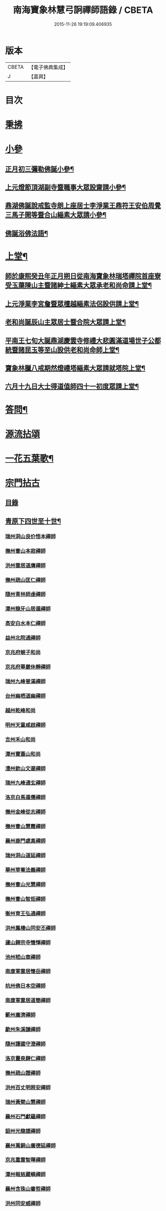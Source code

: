 #+TITLE: 南海寶象林慧弓詗禪師語錄 / CBETA
#+DATE: 2015-11-26 19:19:09.406935
* 版本
 |     CBETA|【電子佛典集成】|
 |         J|【嘉興】    |

* 目次
* [[file:KR6q0484_001.txt::001-0669a3][秉拂]]
* [[file:KR6q0484_001.txt::0669c21][小參]]
** [[file:KR6q0484_001.txt::0669c22][正月初三彌勒佛誕小參¶]]
** [[file:KR6q0484_001.txt::0670a15][上元燈節頂湖副寺暨職事大眾設齋請小參¶]]
** [[file:KR6q0484_001.txt::0670c23][鼎湖佛誕說戒監寺朗上座居士李淨業王鼎符王安伯周覺三馬子開等暨合山緇素大眾請小參¶]]
** [[file:KR6q0484_001.txt::0671a25][佛誕浴佛法語¶]]
* [[file:KR6q0484_001.txt::0671b12][上堂¶]]
** [[file:KR6q0484_001.txt::0671b14][師於康熙癸丑年正月朔日從南海寶象林瑞塔禪院首座寮受玉蕖陳山主暨諸紳士緇素大眾承老和尚命請上堂¶]]
** [[file:KR6q0484_001.txt::0672a26][上元淨業李宮詹暨眾檀越緇素法侶設供請上堂¶]]
** [[file:KR6q0484_001.txt::0672c18][老和尚誕辰山主眾居士暨合院大眾請上堂¶]]
** [[file:KR6q0484_001.txt::0673a22][平南王七旬大誕鼎湖慶雲寺修禮大悲圓滿道場世子公都統暨諸昆玉等至山設供老和尚命師上堂¶]]
** [[file:KR6q0484_001.txt::0673c17][寶象林臘八戒期然燈禮塔緇素大眾請就塔院上堂¶]]
** [[file:KR6q0484_001.txt::0674a4][六月十九日大士得道值師四十一初度眾請上堂¶]]
* [[file:KR6q0484_001.txt::0674b2][答問¶]]
* [[file:KR6q0484_002.txt::002-0675a1][源流拈頌]]
* [[file:KR6q0484_002.txt::0679b15][一花五葉歌¶]]
* [[file:KR6q0484_003.txt::003-0679c1][宗門拈古]]
** [[file:KR6q0484_003.txt::003-0679c3][目錄]]
** [[file:KR6q0484_004.txt::004-0682c4][青原下四世至十世¶]]
*** [[file:KR6q0484_004.txt::004-0682c4][瑞州洞山良价悟本禪師]]
*** [[file:KR6q0484_004.txt::0683b12][撫州曹山本寂禪師]]
*** [[file:KR6q0484_004.txt::0683c10][洪州雲居道膺禪師]]
*** [[file:KR6q0484_004.txt::0684a22][撫州疏山匡仁禪師]]
*** [[file:KR6q0484_004.txt::0684a25][隨州青林師虔禪師]]
*** [[file:KR6q0484_004.txt::0684b10][潭州龍牙山居遁禪師]]
*** [[file:KR6q0484_004.txt::0684b23][高安白水本仁禪師]]
*** [[file:KR6q0484_004.txt::0684b28][益州北院通禪師]]
*** [[file:KR6q0484_004.txt::0684c2][京兆府蜆子和尚]]
*** [[file:KR6q0484_004.txt::0684c8][京兆府華嚴休靜禪師]]
*** [[file:KR6q0484_004.txt::0684c14][瑞州九峰普滿禪師]]
*** [[file:KR6q0484_004.txt::0684c20][台州幽栖道幽禪師]]
*** [[file:KR6q0484_004.txt::0684c24][越州乾峰和尚]]
*** [[file:KR6q0484_004.txt::0685a25][明州天童咸啟禪師]]
*** [[file:KR6q0484_004.txt::0685b8][吉州禾山和尚]]
*** [[file:KR6q0484_004.txt::0685b13][潭州寶蓋山和尚]]
*** [[file:KR6q0484_004.txt::0685b17][澧州欽山文邃禪師]]
*** [[file:KR6q0484_004.txt::0685c10][瑞州九峰通玄禪師]]
*** [[file:KR6q0484_004.txt::0685c14][洛京白馬遁儒禪師]]
*** [[file:KR6q0484_004.txt::0685c19][撫州金峰從志禪師]]
*** [[file:KR6q0484_004.txt::0686a8][撫州曹山慧霞禪師]]
*** [[file:KR6q0484_004.txt::0686a14][襄州鹿門處真禪師]]
*** [[file:KR6q0484_004.txt::0686a22][瑞州洞山道延禪師]]
*** [[file:KR6q0484_004.txt::0686a27][華州草菴法義禪師]]
*** [[file:KR6q0484_004.txt::0686a30][撫州曹山光慧禪師]]
*** [[file:KR6q0484_004.txt::0686b3][撫州曹山智炬禪師]]
*** [[file:KR6q0484_004.txt::0686b8][衡州育王弘通禪師]]
*** [[file:KR6q0484_004.txt::0686b18][洪州鳳棲山同安丕禪師]]
*** [[file:KR6q0484_004.txt::0686c17][廬山歸宗寺懷惲禪師]]
*** [[file:KR6q0484_004.txt::0686c21][池州嵇山章禪師]]
*** [[file:KR6q0484_004.txt::0686c26][南康軍雲居懷岳禪師]]
*** [[file:KR6q0484_004.txt::0687a1][杭州佛日本空禪師]]
*** [[file:KR6q0484_004.txt::0687a7][南康軍雲居道簡禪師]]
*** [[file:KR6q0484_004.txt::0687a13][蘄州廣濟禪師]]
*** [[file:KR6q0484_004.txt::0687a16][歙州朱溪謙禪師]]
*** [[file:KR6q0484_004.txt::0687a30][隨州護國守澄禪師]]
*** [[file:KR6q0484_004.txt::0687b12][洛京靈泉歸仁禪師]]
*** [[file:KR6q0484_004.txt::0687b23][撫州疏山證禪師]]
*** [[file:KR6q0484_004.txt::0687b27][洪州百丈明照安禪師]]
*** [[file:KR6q0484_004.txt::0687c1][瑞州黃檗山慧禪師]]
*** [[file:KR6q0484_004.txt::0687c9][襄州石門獻蘊禪師]]
*** [[file:KR6q0484_004.txt::0687c20][韶州光龍諲禪師]]
*** [[file:KR6q0484_004.txt::0687c23][襄州萬銅山廣德延禪師]]
*** [[file:KR6q0484_004.txt::0687c29][京兆重雲智暉禪師]]
*** [[file:KR6q0484_004.txt::0688a7][潭州報慈藏嶼禪師]]
*** [[file:KR6q0484_004.txt::0688a17][襄州含珠山審哲禪師]]
*** [[file:KR6q0484_004.txt::0688a22][洪州同安威禪師]]
*** [[file:KR6q0484_004.txt::0688a26][京兆府香城和尚]]
*** [[file:KR6q0484_004.txt::0688a30][瑞州上藍慶禪師]]
*** [[file:KR6q0484_004.txt::0688b4][襄州谷隱智靜禪師]]
*** [[file:KR6q0484_004.txt::0688b11][益州崇真禪師]]
*** [[file:KR6q0484_004.txt::0688b14][襄州鹿門志行譚禪師]]
*** [[file:KR6q0484_004.txt::0688b18][蘆山佛手巖行因禪師]]
*** [[file:KR6q0484_004.txt::0688b23][洪州同安志禪師]]
*** [[file:KR6q0484_004.txt::0688b28][袁州仰山和尚]]
*** [[file:KR6q0484_004.txt::0688c4][隨州雙泉山道虔禪師]]
*** [[file:KR6q0484_004.txt::0688c7][廬山歸宗弘章禪師]]
*** [[file:KR6q0484_004.txt::0688c11][隨州智門守欽禪師]]
*** [[file:KR6q0484_004.txt::0688c18][隨州護國知遠演化禪師]]
*** [[file:KR6q0484_004.txt::0688c22][郢州大陽慧堅禪師]]
*** [[file:KR6q0484_004.txt::0689a1][瑞州五峰紹禪師]]
*** [[file:KR6q0484_004.txt::0689a5][襄州廣德義禪師]]
*** [[file:KR6q0484_004.txt::0689a19][襄州廣德周禪師]]
*** [[file:KR6q0484_004.txt::0689a25][襄州石門慧徹禪師]]
*** [[file:KR6q0484_004.txt::0689a30][唐州大乘山和尚]]
*** [[file:KR6q0484_004.txt::0689b4][鼎州梁山緣觀禪師]]
*** [[file:KR6q0484_004.txt::0689b11][懷安軍雲頂德敷禪師]]
*** [[file:KR6q0484_004.txt::0689b17][潭州北禪契念禪師]]
*** [[file:KR6q0484_004.txt::0689b21][襄州石門紹遠禪師]]
*** [[file:KR6q0484_004.txt::0689b24][潭州北禪懷感禪師]]
*** [[file:KR6q0484_004.txt::0689b28][太原筠首座]]
*** [[file:KR6q0484_004.txt::0689c4][東京普淨常覺禪師]]
*** [[file:KR6q0484_004.txt::0689c10][襄州谷隱知儼禪師]]
*** [[file:KR6q0484_004.txt::0689c14][郢州大陽警延禪師]]
*** [[file:KR6q0484_004.txt::0689c23][澧州藥山利昱禪師]]
*** [[file:KR6q0484_004.txt::0689c28][鼎州羅紋得珍山主]]
*** [[file:KR6q0484_004.txt::0690a2][鄧州廣濟禪師]]
*** [[file:KR6q0484_004.txt::0690a6][濠州南禪聰禪師]]
*** [[file:KR6q0484_004.txt::0690a10][襄州谷隱契崇禪師]]
** [[file:KR6q0484_005.txt::005-0690b4][青原下十一世至二十七世¶]]
*** [[file:KR6q0484_005.txt::005-0690b4][舒州投子義青禪師]]
*** [[file:KR6q0484_005.txt::005-0690b20][惠州羅浮顯如禪師]]
*** [[file:KR6q0484_005.txt::005-0690b29][郢州興陽清剖禪師]]
*** [[file:KR6q0484_005.txt::0690c4][襄州白馬歸喜禪師]]
*** [[file:KR6q0484_005.txt::0690c9][復州乾明機聰禪師]]
*** [[file:KR6q0484_005.txt::0690c13][鼎州梁山善冀禪師]]
*** [[file:KR6q0484_005.txt::0690c18][相州天平山契愚禪師]]
*** [[file:KR6q0484_005.txt::0690c21][東京天寧芙蓉道楷禪師]]
*** [[file:KR6q0484_005.txt::0691a12][隨州大洪山報恩禪師]]
*** [[file:KR6q0484_005.txt::0691a16][長安福應文禪師]]
*** [[file:KR6q0484_005.txt::0691a22][鄧州丹霞子淳禪師]]
*** [[file:KR6q0484_005.txt::0691b1][東京淨因法成禪師]]
*** [[file:KR6q0484_005.txt::0691b22][洪州寶峰闡提惟照禪師]]
*** [[file:KR6q0484_005.txt::0691b27][襄州石門元易禪師]]
*** [[file:KR6q0484_005.txt::0691c4][西京天寧禧誧禪師]]
*** [[file:KR6q0484_005.txt::0691c13][襄州鹿門法燈禪師]]
*** [[file:KR6q0484_005.txt::0691c19][太傅高世則居士仲貽號無功]]
*** [[file:KR6q0484_005.txt::0691c25][真州長蘆真歇清了禪師]]
*** [[file:KR6q0484_005.txt::0692a25][明州天童宏智正覺禪師]]
*** [[file:KR6q0484_005.txt::0692b7][隨州大洪慶預禪師]]
*** [[file:KR6q0484_005.txt::0692b15][處州治平湡禪師]]
*** [[file:KR6q0484_005.txt::0692b21][台州天封子歸禪師]]
*** [[file:KR6q0484_005.txt::0692b28][東京妙慧尼淨智禪師]]
*** [[file:KR6q0484_005.txt::0692c4][江州圓通真際禪師]]
*** [[file:KR6q0484_005.txt::0692c13][興國軍智通景深禪師]]
*** [[file:KR6q0484_005.txt::0692c30][衡州花藥智朋禪師]]
*** [[file:KR6q0484_005.txt::0693a7][越州天衣法聰禪師]]
*** [[file:KR6q0484_005.txt::0693a11][西京熊耳慈禪師]]
*** [[file:KR6q0484_005.txt::0693a21][越州天章樞禪師]]
*** [[file:KR6q0484_005.txt::0693a28][明州天童宗玨禪師]]
*** [[file:KR6q0484_005.txt::0693b4][真州北山法通禪師]]
*** [[file:KR6q0484_005.txt::0693b9][真州長蘆妙覺禪師]]
*** [[file:KR6q0484_005.txt::0693b17][明州雪竇聞菴嗣宗禪師]]
*** [[file:KR6q0484_005.txt::0693c4][杭州淨慈自得慧暉禪師]]
*** [[file:KR6q0484_005.txt::0693c10][明州瑞岩石窗法恭禪師]]
*** [[file:KR6q0484_005.txt::0693c19][常州善權法智禪師]]
*** [[file:KR6q0484_005.txt::0693c26][臨江軍慧力悟禪師]]
*** [[file:KR6q0484_005.txt::0694a2][福州雪峰慧深首座]]
*** [[file:KR6q0484_005.txt::0694a8][舒州投子道宣禪師]]
*** [[file:KR6q0484_005.txt::0694a15][明州雪竇智鑑禪師]]
*** [[file:KR6q0484_005.txt::0694a25][越州超化藻禪師]]
*** [[file:KR6q0484_005.txt::0694b3][秦州廣福微菴道勤禪師]]
*** [[file:KR6q0484_005.txt::0694b16][明州天童如淨禪師]]
*** [[file:KR6q0484_005.txt::0694b27][東谷光禪師]]
*** [[file:KR6q0484_005.txt::0694c9][襄州鹿門覺禪師]]
*** [[file:KR6q0484_005.txt::0694c17][青州普照一辨禪師]]
*** [[file:KR6q0484_005.txt::0694c28][明州天童雲外岫禪師]]
*** [[file:KR6q0484_005.txt::0695a6][磁州大明寶禪師]]
*** [[file:KR6q0484_005.txt::0695a14][慈雲覺禪師]]
*** [[file:KR6q0484_005.txt::0695a18][玉溪通玄圓通禪師]]
*** [[file:KR6q0484_005.txt::0695a24][鄭州普照寶禪師]]
*** [[file:KR6q0484_005.txt::0695a29][明州雪竇無印大證禪師]]
*** [[file:KR6q0484_005.txt::0695b6][大原府王山體禪師]]
*** [[file:KR6q0484_005.txt::0695b13][磁州大明雪巖滿禪師]]
*** [[file:KR6q0484_005.txt::0695c4][勝默光禪師]]
*** [[file:KR6q0484_005.txt::0695c13][燕京報恩萬松行秀禪師]]
*** [[file:KR6q0484_005.txt::0695c29][竹林巨川海禪師]]
*** [[file:KR6q0484_005.txt::0696a4][中都萬壽雪庭福裕禪師]]
*** [[file:KR6q0484_005.txt::0696a13][燕京報恩林泉從倫禪師]]
*** [[file:KR6q0484_005.txt::0696a22][登封嵩山靈隱文泰禪師]]
*** [[file:KR6q0484_005.txt::0696b6][太原中林智泰禪師]]
*** [[file:KR6q0484_005.txt::0696b10][安平守讓禪師]]
*** [[file:KR6q0484_005.txt::0696b16][弁州太子久善禪師]]
*** [[file:KR6q0484_005.txt::0696b24][燕京鞍山月泉同新禪師]]
*** [[file:KR6q0484_005.txt::0696b30][西京還源寶應福遇禪師]]
*** [[file:KR6q0484_005.txt::0696c5][濟南府靈巖秋江潔禪師]]
*** [[file:KR6q0484_005.txt::0696c11][南陽香嚴淳拙文才禪師]]
*** [[file:KR6q0484_005.txt::0696c26][金陵天界雪軒道成禪師]]
*** [[file:KR6q0484_005.txt::0697a11][盤山遇禪師]]
*** [[file:KR6q0484_005.txt::0697a18][太原斌禪師]]
*** [[file:KR6q0484_005.txt::0697a25][西京天慶息菴義讓禪師]]
*** [[file:KR6q0484_005.txt::0697b3][南陽萬安松庭子嚴禪師]]
*** [[file:KR6q0484_005.txt::0697b18][佛岩稔禪師]]
*** [[file:KR6q0484_005.txt::0697b25][古蔡元禪師]]
*** [[file:KR6q0484_005.txt::0697c1][金陵靈谷正映禪師]]
*** [[file:KR6q0484_005.txt::0697c7][大都天寧壽禪師]]
*** [[file:KR6q0484_005.txt::0697c13][陝州熊耳山崧溪子定禪師]]
** [[file:KR6q0484_006.txt::006-0698a5][青原下二十八世至三十七世¶]]
*** [[file:KR6q0484_006.txt::006-0698a5][西京嵩山凝然了改禪師]]
*** [[file:KR6q0484_006.txt::006-0698a22][西京嵩山俱空契斌禪師]]
*** [[file:KR6q0484_006.txt::0698b1][西京定國寺無方可從禪師]]
*** [[file:KR6q0484_006.txt::0698b9][嵩山月舟文載禪師]]
*** [[file:KR6q0484_006.txt::0698b20][燕京宗鏡院大章宗書禪師]]
*** [[file:KR6q0484_006.txt::0698b27][西京少室幻休常潤禪師]]
*** [[file:KR6q0484_006.txt::0698c5][建昌廩山蘊空常忠禪師]]
*** [[file:KR6q0484_006.txt::0698c11][順德蓬鵲山天然圓佐禪師]]
*** [[file:KR6q0484_006.txt::0698c19][燕京大覺寺慈舟方念禪師]]
*** [[file:KR6q0484_006.txt::0698c25][嵩山無言正道禪師]]
*** [[file:KR6q0484_006.txt::0698c28][建昌壽昌無明慧經禪師]]
*** [[file:KR6q0484_006.txt::0699a22][越州雲門湛然圓澄禪師]]
*** [[file:KR6q0484_006.txt::0699b4][信州博山無異元來禪師]]
*** [[file:KR6q0484_006.txt::0699c4][建陽東苑慧臺元鏡禪師]]
*** [[file:KR6q0484_006.txt::0699c20][新城壽昌見如元謐禪師]]
*** [[file:KR6q0484_006.txt::0699c27][福州鼓山永覺元賢禪師]]
*** [[file:KR6q0484_006.txt::0700a8][杭州寶壽石雨明方禪師]]
*** [[file:KR6q0484_006.txt::0700a14][杭州愚菴三宜明盂禪師]]
*** [[file:KR6q0484_006.txt::0700b1][紹興東山爾密明澓禪師]]
*** [[file:KR6q0484_006.txt::0700b17][湖州弁山瑞白明雪禪師]]
*** [[file:KR6q0484_006.txt::0700b22][信州瀛山雪關智誾禪師]]
*** [[file:KR6q0484_006.txt::0701a16][淮安府檀度嵩乳道密禪師]]
*** [[file:KR6q0484_006.txt::0701a29][福州雪峰古杭道舟禪師]]
*** [[file:KR6q0484_006.txt::0701b5][金陵獨峰竹山道嚴禪師]]
*** [[file:KR6q0484_006.txt::0701b9][端州天湖棲壑道丘禪師]]
*** [[file:KR6q0484_006.txt::0701b15][信州博山雪澗道奉禪師]]
*** [[file:KR6q0484_006.txt::0701b22][開府大成余居士集生法名道裕號石頭桐城人]]
*** [[file:KR6q0484_006.txt::0701b28][祠部端伯黃居士元公江右新城人]]
*** [[file:KR6q0484_006.txt::0701c17][金陵天界覺浪道盛禪師]]
*** [[file:KR6q0484_006.txt::0702a5][福州鼓山為霖道霈禪師]]
*** [[file:KR6q0484_006.txt::0702a10][八閩松溪華嚴玄錫弘恩禪師]]
*** [[file:KR6q0484_006.txt::0702b8][端州鼎湖在犙弘贊禪師]]
*** [[file:KR6q0484_006.txt::0702b19][韶州日親山羅峰弘麗禪師]]
*** [[file:KR6q0484_006.txt::0702c16][金陵棲霞南菴弘依禪師]]
*** [[file:KR6q0484_006.txt::0702c28][金陵攝山竺菴大成禪師]]
*** [[file:KR6q0484_006.txt::0703a5][杭州皋亭觀濤大奇禪師]]
*** [[file:KR6q0484_006.txt::0703b18][楊州石塔梅逢大忍禪師]]
*** [[file:KR6q0484_006.txt::0703b26][吉州青原無可弘智禪師]]
*** [[file:KR6q0484_006.txt::0703c1][杭州白巖位中淨符禪師]]
*** [[file:KR6q0484_006.txt::0703c24][信州博山粟如弘瀚禪師]]
*** [[file:KR6q0484_006.txt::0703c29][信州瀛山雲岫成巒禪師]]
*** [[file:KR6q0484_006.txt::0704a3][菘江青龍百愚淨斯禪師]]
*** [[file:KR6q0484_006.txt::0704a15][越州顯聖天愚淨寶禪師]]
*** [[file:KR6q0484_006.txt::0704b2][杭州普明石照淨曄禪師]]
*** [[file:KR6q0484_006.txt::0704b16][廣胤木菴弘標禪師]]
*** [[file:KR6q0484_006.txt::0704b25][三楚義山且拙淨訥禪師]]
*** [[file:KR6q0484_006.txt::0704c3][瑞州洞山元潔淨瑩禪師]]
*** [[file:KR6q0484_006.txt::0704c8][淮陰潛菴玉笈弘乾禪師]]
*** [[file:KR6q0484_006.txt::0704c16][吉州青原笑峰大然禪師]]
* 卷
** [[file:KR6q0484_001.txt][南海寶象林慧弓詗禪師語錄 1]]
** [[file:KR6q0484_002.txt][南海寶象林慧弓詗禪師語錄 2]]
** [[file:KR6q0484_003.txt][南海寶象林慧弓詗禪師語錄 3]]
** [[file:KR6q0484_004.txt][南海寶象林慧弓詗禪師語錄 4]]
** [[file:KR6q0484_005.txt][南海寶象林慧弓詗禪師語錄 5]]
** [[file:KR6q0484_006.txt][南海寶象林慧弓詗禪師語錄 6]]

